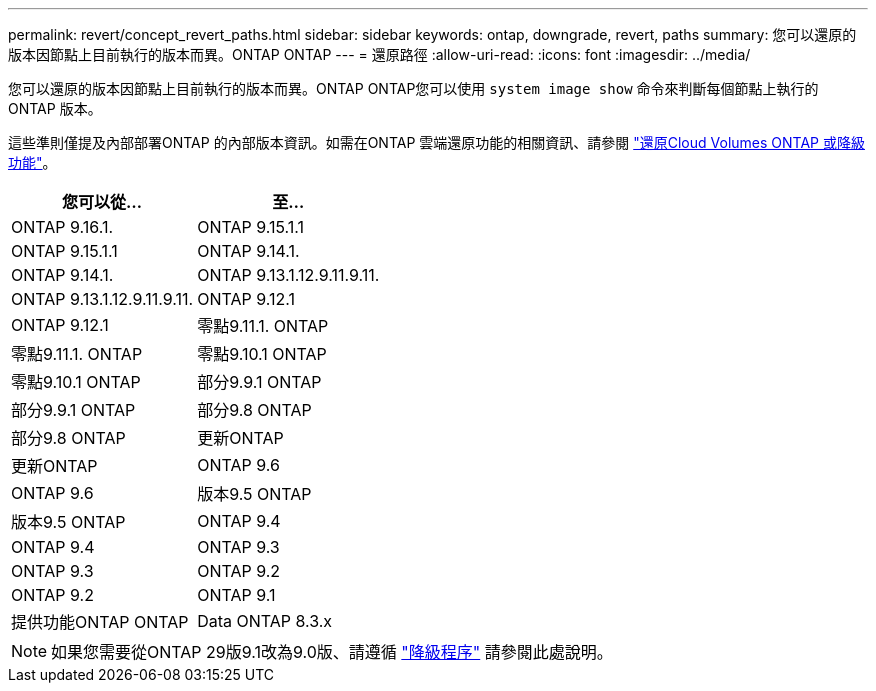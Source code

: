 ---
permalink: revert/concept_revert_paths.html 
sidebar: sidebar 
keywords: ontap, downgrade, revert, paths 
summary: 您可以還原的版本因節點上目前執行的版本而異。ONTAP ONTAP 
---
= 還原路徑
:allow-uri-read: 
:icons: font
:imagesdir: ../media/


[role="lead"]
您可以還原的版本因節點上目前執行的版本而異。ONTAP ONTAP您可以使用 `system image show` 命令來判斷每個節點上執行的 ONTAP 版本。

這些準則僅提及內部部署ONTAP 的內部版本資訊。如需在ONTAP 雲端還原功能的相關資訊、請參閱 https://docs.netapp.com/us-en/cloud-manager-cloud-volumes-ontap/task-updating-ontap-cloud.html#reverting-or-downgrading["還原Cloud Volumes ONTAP 或降級功能"^]。

[cols="2*"]
|===
| 您可以從... | 至... 


 a| 
ONTAP 9.16.1.
| ONTAP 9.15.1.1 


 a| 
ONTAP 9.15.1.1
| ONTAP 9.14.1. 


 a| 
ONTAP 9.14.1.
| ONTAP 9.13.1.12.9.11.9.11. 


 a| 
ONTAP 9.13.1.12.9.11.9.11.
| ONTAP 9.12.1 


 a| 
ONTAP 9.12.1
| 零點9.11.1. ONTAP 


 a| 
零點9.11.1. ONTAP
| 零點9.10.1 ONTAP 


 a| 
零點9.10.1 ONTAP
| 部分9.9.1 ONTAP 


 a| 
部分9.9.1 ONTAP
| 部分9.8 ONTAP 


 a| 
部分9.8 ONTAP
 a| 
更新ONTAP



 a| 
更新ONTAP
 a| 
ONTAP 9.6



 a| 
ONTAP 9.6
 a| 
版本9.5 ONTAP



 a| 
版本9.5 ONTAP
 a| 
ONTAP 9.4



 a| 
ONTAP 9.4
 a| 
ONTAP 9.3



 a| 
ONTAP 9.3
 a| 
ONTAP 9.2



 a| 
ONTAP 9.2
 a| 
ONTAP 9.1



 a| 
提供功能ONTAP ONTAP
 a| 
Data ONTAP 8.3.x

|===

NOTE: 如果您需要從ONTAP 29版9.1改為9.0版、請遵循 link:https://library.netapp.com/ecm/ecm_download_file/ECMLP2876873["降級程序"^] 請參閱此處說明。
